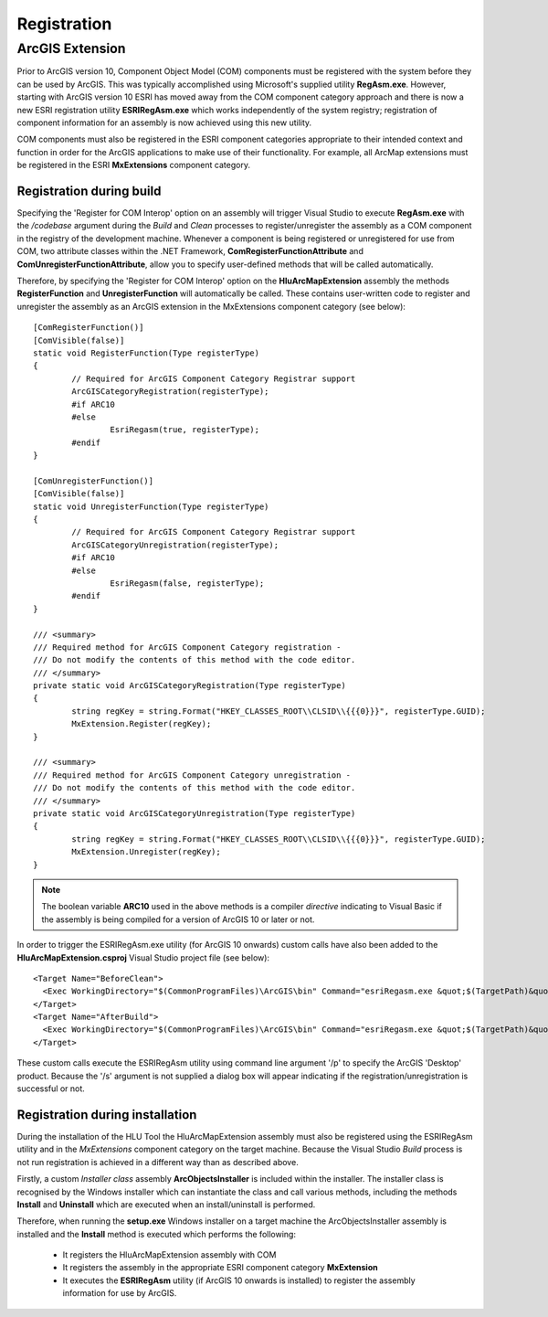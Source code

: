 ************
Registration
************

.. index::
	single: ESRI Registration

.. _esri_registration:

ArcGIS Extension
================

Prior to ArcGIS version 10, Component Object Model (COM) components must be registered with the system before they can be used by ArcGIS. This was typically accomplished using Microsoft's supplied utility **RegAsm.exe**. However, starting with ArcGIS version 10 ESRI has moved away from the COM component category approach and there is now a new ESRI registration utility **ESRIRegAsm.exe** which works independently of the system registry; registration of component information for an assembly is now achieved using this new utility.

COM components must also be registered in the ESRI component categories appropriate to their intended context and function in order for the ArcGIS applications to make use of their functionality. For example, all ArcMap extensions must be registered in the ESRI **MxExtensions** component category.


Registration during build
-------------------------

Specifying the 'Register for COM Interop' option on an assembly will trigger Visual Studio to execute **RegAsm.exe** with the */codebase* argument during the *Build* and *Clean* processes to register/unregister the assembly as a COM component in the registry of the development machine. Whenever a component is being registered or unregistered for use from COM, two attribute classes within the .NET Framework, **ComRegisterFunctionAttribute** and **ComUnregisterFunctionAttribute**, allow you to specify user-defined methods that will be called automatically.

Therefore, by specifying the 'Register for COM Interop' option on the **HluArcMapExtension** assembly the methods **RegisterFunction** and **UnregisterFunction** will automatically be called. These contains user-written code to register and unregister the assembly as an ArcGIS extension in the MxExtensions component category (see below)::

	[ComRegisterFunction()]
	[ComVisible(false)]
	static void RegisterFunction(Type registerType)
	{
		// Required for ArcGIS Component Category Registrar support
		ArcGISCategoryRegistration(registerType);
		#if ARC10
		#else
			EsriRegasm(true, registerType);
		#endif
	}

	[ComUnregisterFunction()]
	[ComVisible(false)]
	static void UnregisterFunction(Type registerType)
	{
		// Required for ArcGIS Component Category Registrar support
		ArcGISCategoryUnregistration(registerType);
		#if ARC10
		#else
			EsriRegasm(false, registerType);
		#endif
	}

	/// <summary>
	/// Required method for ArcGIS Component Category registration -
	/// Do not modify the contents of this method with the code editor.
	/// </summary>
	private static void ArcGISCategoryRegistration(Type registerType)
	{
		string regKey = string.Format("HKEY_CLASSES_ROOT\\CLSID\\{{{0}}}", registerType.GUID);
		MxExtension.Register(regKey);
	}

	/// <summary>
	/// Required method for ArcGIS Component Category unregistration -
	/// Do not modify the contents of this method with the code editor.
	/// </summary>
	private static void ArcGISCategoryUnregistration(Type registerType)
	{
		string regKey = string.Format("HKEY_CLASSES_ROOT\\CLSID\\{{{0}}}", registerType.GUID);
		MxExtension.Unregister(regKey);
	}

.. note::
	The boolean variable **ARC10** used in the above methods is a compiler *directive* indicating to Visual Basic if the assembly is being compiled for a version of ArcGIS 10 or later or not.


In order to trigger the ESRIRegAsm.exe utility (for ArcGIS 10 onwards) custom calls have also been added to the **HluArcMapExtension.csproj** Visual Studio project file (see below)::

  <Target Name="BeforeClean">
    <Exec WorkingDirectory="$(CommonProgramFiles)\ArcGIS\bin" Command="esriRegasm.exe &quot;$(TargetPath)&quot; /p:Desktop /u" Condition="Exists('$(TargetPath)')" />
  </Target>
  <Target Name="AfterBuild">
    <Exec WorkingDirectory="$(CommonProgramFiles)\ArcGIS\bin" Command="esriRegasm.exe &quot;$(TargetPath)&quot; /p:Desktop" />
  </Target>

These custom calls execute the ESRIRegAsm utility using command line argument '/p' to specify the ArcGIS 'Desktop' product. Because the '/s' argument is not supplied a dialog box will appear indicating if the registration/unregistration is successful or not.


Registration during installation
--------------------------------

During the installation of the HLU Tool the HluArcMapExtension assembly must also be registered using the ESRIRegAsm utility and in the *MxExtensions* component category on the target machine. Because the Visual Studio *Build* process is not run registration is achieved in a different way than as described above.

Firstly, a custom *Installer class* assembly **ArcObjectsInstaller** is included within the installer. The installer class is recognised by the Windows installer which can instantiate the class and call various methods, including the methods **Install** and **Uninstall** which are executed when an install/uninstall is performed.

Therefore, when running the **setup.exe** Windows installer on a target machine the ArcObjectsInstaller assembly is installed and the **Install** method is executed which performs the following:

	* It registers the HluArcMapExtension assembly with COM
	* It registers the assembly in the appropriate ESRI component category **MxExtension**
	* It executes the **ESRIRegAsm** utility (if ArcGIS 10 onwards is installed) to register the assembly information for use by ArcGIS.

